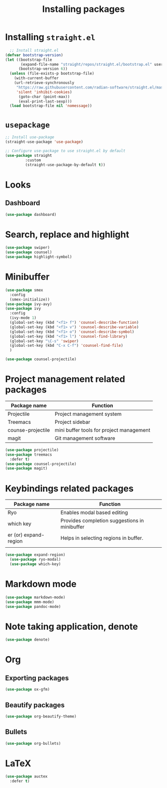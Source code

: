 #+Title: Installing packages
* Installing =straight.el=
#+begin_src emacs-lisp
  ;; Install straight.el
(defvar bootstrap-version)
(let ((bootstrap-file
       (expand-file-name "straight/repos/straight.el/bootstrap.el" user-emacs-directory))
      (bootstrap-version 6))
  (unless (file-exists-p bootstrap-file)
    (with-current-buffer
	(url-retrieve-synchronously
	 "https://raw.githubusercontent.com/radian-software/straight.el/master/install.el"
	 'silent 'inhibit-cookies)
      (goto-char (point-max))
      (eval-print-last-sexp)))
  (load bootstrap-file nil 'nomessage))
#+end_src

* =usepackage=
#+begin_src emacs-lisp
  ;; Install use-package
  (straight-use-package 'use-package)

  ;; Configure use-package to use straight.el by default
  (use-package straight
	       :custom
	       (straight-use-package-by-default t))
#+end_src

* Looks
** Dashboard
#+begin_src emacs-lisp
  (use-package dashboard)
#+end_src

* Search, replace and highlight
#+begin_src emacs-lisp
(use-package swiper)
(use-package counsel)
(use-package highlight-symbol)
#+end_src
* Minibuffer
#+begin_src emacs-lisp
(use-package smex
  :config
  (smex-initialize))
(use-package ivy-avy)
(use-package ivy
  :config
  (ivy-mode 1)
  (global-set-key (kbd "<f1> f") 'counsel-describe-function)
  (global-set-key (kbd "<f1> v") 'counsel-describe-variable)
  (global-set-key (kbd "<f1> o") 'counsel-describe-symbol)
  (global-set-key (kbd "<f1> l") 'counsel-find-library)
  (global-set-key "\C-s" 'swiper)
  (global-set-key (kbd "C-x C-f") 'counsel-find-file)
  )

(use-package counsel-projectile)
#+end_src
* Project management related packages

| Package name      | Function                                 |
|-------------------+------------------------------------------|
| Projectile        | Project management system                |
| Treemacs          | Project sidebar                          |
| counse-projectile | mini buffer tools for project management |
| magit             | Git management software                  |

#+begin_src emacs-lisp
  (use-package projectile)
  (use-package treemacs
    :defer t)
  (use-package counsel-projectile)
  (use-package magit)
#+end_src

* Keybindings related packages

| Package name          | Function                                      |
|-----------------------+-----------------------------------------------|
| Ryo                   | Enables modal based editing                   |
| which key             | Provides completion suggestions in minibuffer |
| er (or) expand-region | Helps in selecting regions in buffer.         |
|                       |                                               |

#+begin_src emacs-lisp
  (use-package expand-region)
    (use-package ryo-modal)
    (use-package which-key)
#+end_src

* Markdown mode
#+begin_src emacs-lisp
  (use-package markdown-mode)
  (use-package mmm-mode)
  (use-package pandoc-mode)
#+end_src
* Note taking application, denote
#+begin_src emacs-lisp
(use-package denote)
#+end_src
* Org
** Exporting packages
#+begin_src emacs-lisp
  (use-package ox-gfm)
#+end_src
** Beautify packages
#+begin_src emacs-lisp
  (use-package org-beautify-theme)
#+end_src
** Bullets
#+begin_src emacs-lisp
  (use-package org-bullets)
#+end_src
* LaTeX
#+begin_src emacs-lisp
(use-package auctex
  :defer t)
#+end_src

